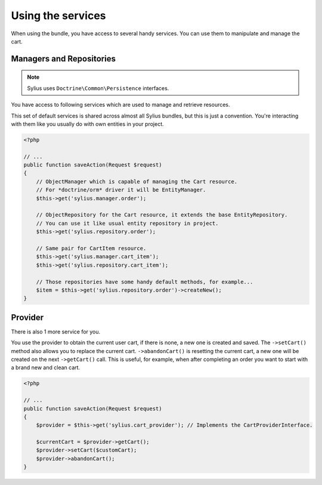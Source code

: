 Using the services
==================

When using the bundle, you have access to several handy services.
You can use them to manipulate and manage the cart.

Managers and Repositories
-------------------------

.. note::

    Sylius uses ``Doctrine\Common\Persistence`` interfaces.

You have access to following services which are used to manage and retrieve resources.

This set of default services is shared across almost all Sylius bundles, but this is just a convention.
You're interacting with them like you usually do with own entities in your project.

.. code-block:: php

    <?php

    // ...
    public function saveAction(Request $request)
    {
        // ObjectManager which is capable of managing the Cart resource.
        // For *doctrine/orm* driver it will be EntityManager.
        $this->get('sylius.manager.order');

        // ObjectRepository for the Cart resource, it extends the base EntityRepository.
        // You can use it like usual entity repository in project.
        $this->get('sylius.repository.order');

        // Same pair for CartItem resource.
        $this->get('sylius.manager.cart_item');
        $this->get('sylius.repository.cart_item');

        // Those repositories have some handy default methods, for example...
        $item = $this->get('sylius.repository.order')->createNew();
    }

Provider
--------

There is also 1 more service for you.

You use the provider to obtain the current user cart, if there is none, a new one is created and saved.
The ``->setCart()`` method also allows you to replace the current cart.
``->abandonCart()`` is resetting the current cart, a new one will be created on the next ``->getCart()`` call.
This is useful, for example, when after completing an order you want to start with a brand new and clean cart.

.. code-block:: php

    <?php

    // ...
    public function saveAction(Request $request)
    {
        $provider = $this->get('sylius.cart_provider'); // Implements the CartProviderInterface.

        $currentCart = $provider->getCart();
        $provider->setCart($customCart);
        $provider->abandonCart();
    }
